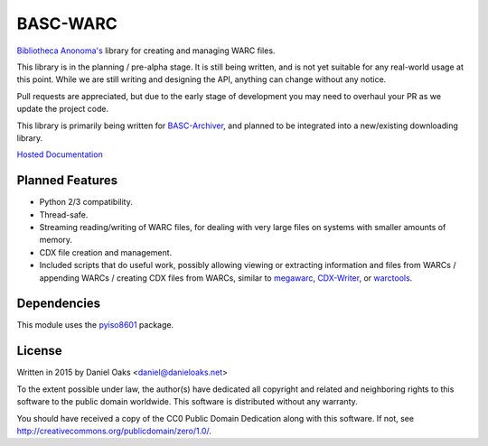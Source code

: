 BASC-WARC
=========

`Bibliotheca Anonoma's <http://bibanon.org/>`_ library for creating and managing WARC files.

This library is in the planning / pre-alpha stage. It is still being written, and is not yet suitable for any real-world usage at this point. While we are still writing and designing the API, anything can change without any notice.

Pull requests are appreciated, but due to the early stage of development you may need to overhaul your PR as we update the project code.

This library is primarily being written for `BASC-Archiver <https://github.com/bibanon/BASC-Archiver>`_, and planned to be integrated into a new/existing downloading library.

`Hosted Documentation <http://basc-warc.readthedocs.org/en/latest/>`_

Planned Features
----------------

* Python 2/3 compatibility.
* Thread-safe.
* Streaming reading/writing of WARC files, for dealing with very large files on systems with smaller amounts of memory.
* CDX file creation and management.
* Included scripts that do useful work, possibly allowing viewing or extracting information and files from WARCs / appending WARCs / creating CDX files from WARCs, similar to `megawarc <https://github.com/alard/megawarc>`_, `CDX-Writer <https://github.com/rajbot/CDX-Writer>`_, or `warctools <https://github.com/internetarchive/warctools>`_.


Dependencies
------------

This module uses the `pyiso8601 <https://bitbucket.org/micktwomey/pyiso8601>`_ package.


License
-------

Written in 2015 by Daniel Oaks <daniel@danieloaks.net>

To the extent possible under law, the author(s) have dedicated all copyright and related and neighboring rights to this software to the public domain worldwide. This software is distributed without any warranty.

You should have received a copy of the CC0 Public Domain Dedication along with this software. If not, see `http://creativecommons.org/publicdomain/zero/1.0/ <http://creativecommons.org/publicdomain/zero/1.0/>`_.
